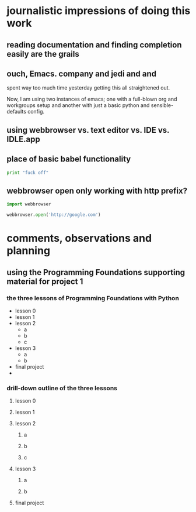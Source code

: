* journalistic impressions of doing this work
** reading documentation and finding completion easily are the grails
** ouch, Emacs. company and jedi and and
spent way too much time yesterday getting this all straightened out.

Now, I am using two instances of emacs; one with a full-blown org and
workgroups setup and another with just a basic python and
sensible-defaults config.
** using webbrowser vs. text editor vs. IDE vs. IDLE.app
** place of basic babel functionality
#+BEGIN_SRC python :session *Python* :results output
print "fuck off"
#+END_SRC

#+RESULTS:
: fuck off
** webbrowser open only working with http prefix?
#+BEGIN_SRC python :session *Python* :results output
import webbrowser

webbrowser.open('http://google.com')
#+END_SRC

#+RESULTS:
: 
: True
* comments, observations and planning
** using the Programming Foundations supporting material for project 1
*** the three lessons of Programming Foundations with Python
 - lesson 0
 - lesson 1
 - lesson 2
   - a
   - b
   - c
 - lesson 3
   - a
   - b
 - final project
 - 
*** drill-down outline of the three lessons
**** lesson 0
**** lesson 1
**** lesson 2
***** a
***** b
***** c
**** lesson 3
***** a
***** b
**** final project
